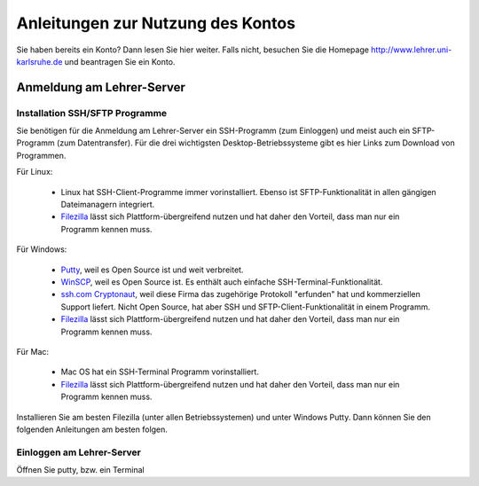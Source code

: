 ====================================
 Anleitungen zur Nutzung des Kontos
====================================

Sie haben bereits ein Konto? Dann lesen Sie hier weiter.  Falls nicht,
besuchen Sie die Homepage http://www.lehrer.uni-karlsruhe.de und
beantragen Sie ein Konto.

Anmeldung am Lehrer-Server
==========================


Installation SSH/SFTP Programme
-------------------------------

Sie benötigen für die Anmeldung am Lehrer-Server ein SSH-Programm (zum
Einloggen) und meist auch ein SFTP-Programm (zum Datentransfer). Für
die drei wichtigsten Desktop-Betriebssysteme gibt es hier Links zum
Download von Programmen.

Für Linux:

  * Linux hat SSH-Client-Programme immer vorinstalliert. Ebenso ist SFTP-Funktionalität in allen gängigen Dateimanagern integriert.
  * `Filezilla <https://filezilla-project.org/>`_ lässt sich
    Plattform-übergreifend nutzen und hat daher den Vorteil, dass man
    nur ein Programm kennen muss.
  
Für Windows:

  * `Putty <http://www.chiark.greenend.org.uk/~sgtatham/putty/download.html>`_, weil es Open Source ist und weit verbreitet.
  * `WinSCP <https://winscp.net/eng/docs/lang:de>`_, weil es Open
    Source ist. Es enthält auch einfache SSH-Terminal-Funktionalität.
  * `ssh.com Cryptonaut
    <https://www.ssh.com/products/ssh-cryptonaut>`_, weil diese Firma
    das zugehörige Protokoll "erfunden" hat und kommerziellen Support
    liefert. Nicht Open Source, hat aber SSH und
    SFTP-Client-Funktionalität in einem Programm.
  * `Filezilla <https://filezilla-project.org/>`_ lässt sich
    Plattform-übergreifend nutzen und hat daher den Vorteil, dass man
    nur ein Programm kennen muss.

Für Mac:
 
  * Mac OS hat ein SSH-Terminal Programm vorinstalliert.   
  * `Filezilla <https://filezilla-project.org/>`_ lässt sich
    Plattform-übergreifend nutzen und hat daher den Vorteil, dass man
    nur ein Programm kennen muss.

Installieren Sie am besten Filezilla (unter allen Betriebssystemen)
und unter Windows Putty. Dann können Sie den folgenden Anleitungen am besten folgen.

Einloggen am Lehrer-Server
--------------------------

Öffnen Sie putty, bzw. ein Terminal

